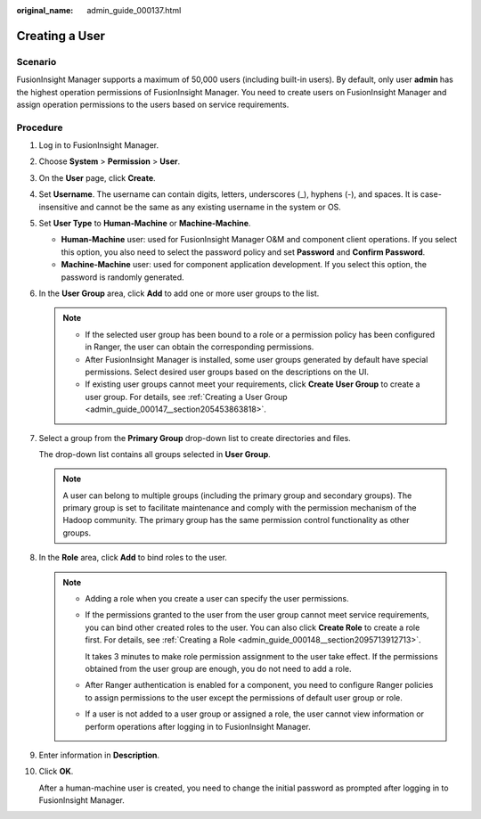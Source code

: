 :original_name: admin_guide_000137.html

.. _admin_guide_000137:

Creating a User
===============

Scenario
--------

FusionInsight Manager supports a maximum of 50,000 users (including built-in users). By default, only user **admin** has the highest operation permissions of FusionInsight Manager. You need to create users on FusionInsight Manager and assign operation permissions to the users based on service requirements.

Procedure
---------

#. Log in to FusionInsight Manager.

#. Choose **System** > **Permission** > **User**.

#. On the **User** page, click **Create**.

#. Set **Username**. The username can contain digits, letters, underscores (_), hyphens (-), and spaces. It is case-insensitive and cannot be the same as any existing username in the system or OS.

#. Set **User Type** to **Human-Machine** or **Machine-Machine**.

   -  **Human-Machine** user: used for FusionInsight Manager O&M and component client operations. If you select this option, you also need to select the password policy and set **Password** and **Confirm Password**.
   -  **Machine-Machine** user: used for component application development. If you select this option, the password is randomly generated.

#. In the **User Group** area, click **Add** to add one or more user groups to the list.

   .. note::

      -  If the selected user group has been bound to a role or a permission policy has been configured in Ranger, the user can obtain the corresponding permissions.
      -  After FusionInsight Manager is installed, some user groups generated by default have special permissions. Select desired user groups based on the descriptions on the UI.
      -  If existing user groups cannot meet your requirements, click **Create User Group** to create a user group. For details, see :ref:`Creating a User Group <admin_guide_000147__section205453863818>`.

#. Select a group from the **Primary Group** drop-down list to create directories and files.

   The drop-down list contains all groups selected in **User Group**.

   .. note::

      A user can belong to multiple groups (including the primary group and secondary groups). The primary group is set to facilitate maintenance and comply with the permission mechanism of the Hadoop community. The primary group has the same permission control functionality as other groups.

#. In the **Role** area, click **Add** to bind roles to the user.

   .. note::

      -  Adding a role when you create a user can specify the user permissions.

      -  If the permissions granted to the user from the user group cannot meet service requirements, you can bind other created roles to the user. You can also click **Create Role** to create a role first. For details, see :ref:`Creating a Role <admin_guide_000148__section2095713912713>`.

         It takes 3 minutes to make role permission assignment to the user take effect. If the permissions obtained from the user group are enough, you do not need to add a role.

      -  After Ranger authentication is enabled for a component, you need to configure Ranger policies to assign permissions to the user except the permissions of default user group or role.

      -  If a user is not added to a user group or assigned a role, the user cannot view information or perform operations after logging in to FusionInsight Manager.

#. Enter information in **Description**.

#. Click **OK**.

   After a human-machine user is created, you need to change the initial password as prompted after logging in to FusionInsight Manager.
